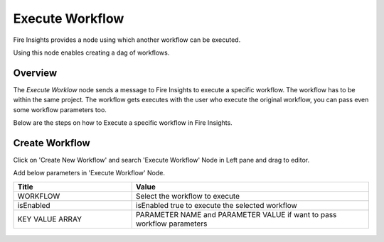 Execute Workflow
================

Fire Insights provides a node using which another workflow can be executed.

Using this node enables creating a dag of workflows.

Overview
--------

The `Execute Worklow` node sends a message to Fire Insights to execute a specific workflow. The workflow has to be within the same project. The workflow gets executes with the user who execute the original workflow, you can pass even some workflow parameters too.

Below are the steps on how to Execute a specific workflow in Fire Insights.

Create Workflow
--------------------

Click on 'Create New Workflow' and search 'Execute Workflow' Node in Left pane and drag to editor.

Add below parameters in 'Execute Workflow' Node.

.. list-table:: 
   :widths: 10 20 
   :header-rows: 1

   * - Title
     - Value
   * - WORKFLOW
     - Select the workflow to execute
   * - isEnabled
     - isEnabled true to execute the selected workflow
   * - KEY VALUE ARRAY
     - PARAMETER NAME and PARAMETER VALUE if want to pass workflow parameters

.. figure:: ../../../_assets/user-guide/wfe_node/wfe_node.PNG 
   :alt: Execute Workflow
   :width: 80%



